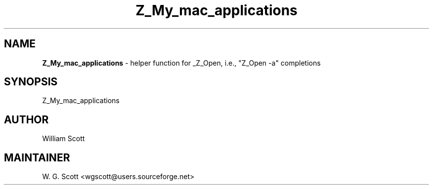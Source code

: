 .TH Z_My_mac_applications 7 "August 5, 2005" "Mac OS X" "Mac OS X Darwin ZSH customization" 
.SH NAME
.B Z_My_mac_applications
\- helper function for _Z_Open, i.e., "Z_Open -a" completions

.SH SYNOPSIS
Z_My_mac_applications

.SH AUTHOR
William Scott 

.SH MAINTAINER
W. G. Scott <wgscott@users.sourceforge.net> 
